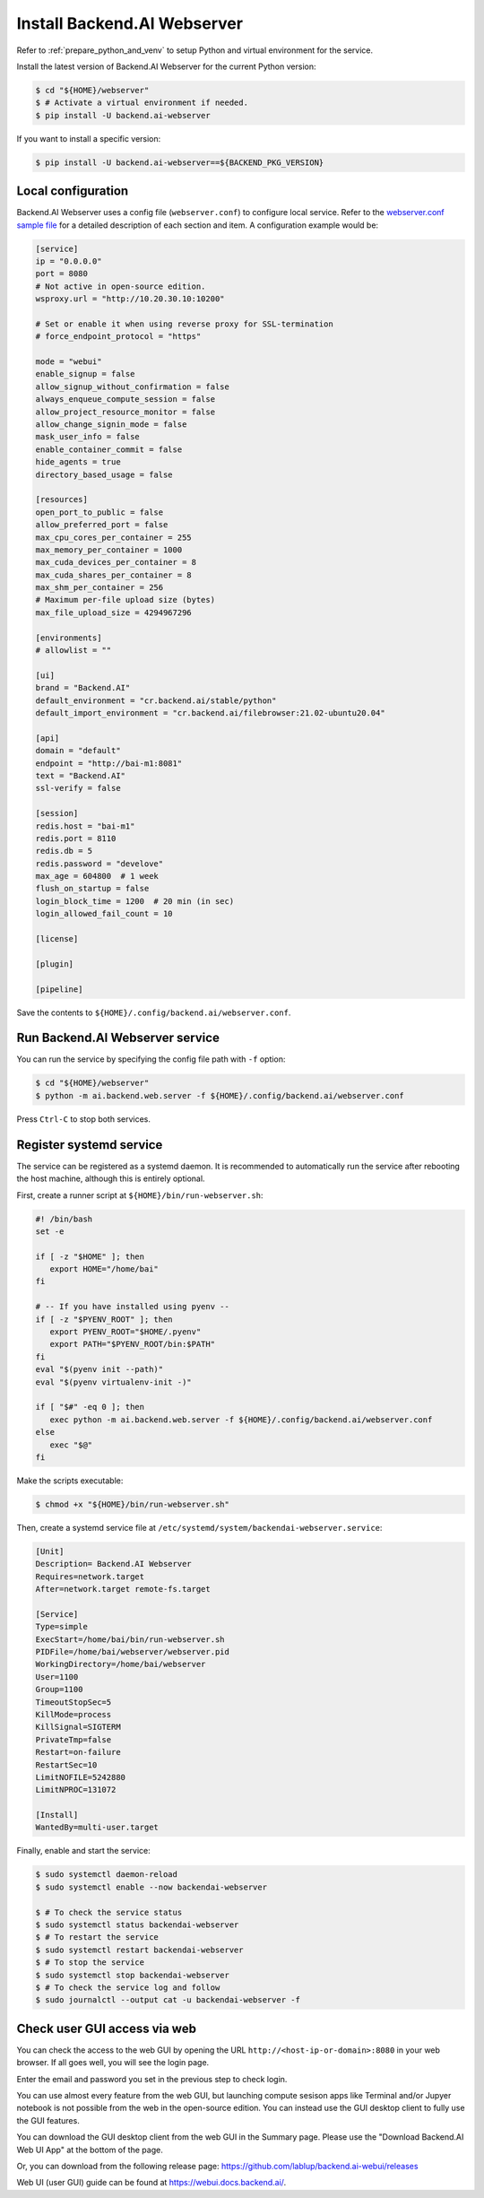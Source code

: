 Install Backend.AI Webserver
============================

Refer to :ref:`prepare_python_and_venv` to setup Python and virtual environment
for the service.

Install the latest version of Backend.AI Webserver for the current Python
version:

.. code-block:: console

   $ cd "${HOME}/webserver"
   $ # Activate a virtual environment if needed.
   $ pip install -U backend.ai-webserver

If you want to install a specific version:

.. code-block:: console

   $ pip install -U backend.ai-webserver==${BACKEND_PKG_VERSION}


Local configuration
-------------------

Backend.AI Webserver uses a config file (``webserver.conf``) to configure
local service. Refer to the
`webserver.conf sample file <https://github.com/lablup/backend.ai/blob/main/configs/webserver/sample.conf>`_
for a detailed description of each section and item. A configuration example
would be:

.. code-block:: toml

   [service]
   ip = "0.0.0.0"
   port = 8080
   # Not active in open-source edition.
   wsproxy.url = "http://10.20.30.10:10200"

   # Set or enable it when using reverse proxy for SSL-termination
   # force_endpoint_protocol = "https"

   mode = "webui"
   enable_signup = false
   allow_signup_without_confirmation = false
   always_enqueue_compute_session = false
   allow_project_resource_monitor = false
   allow_change_signin_mode = false
   mask_user_info = false
   enable_container_commit = false
   hide_agents = true
   directory_based_usage = false

   [resources]
   open_port_to_public = false
   allow_preferred_port = false
   max_cpu_cores_per_container = 255
   max_memory_per_container = 1000
   max_cuda_devices_per_container = 8
   max_cuda_shares_per_container = 8
   max_shm_per_container = 256
   # Maximum per-file upload size (bytes)
   max_file_upload_size = 4294967296

   [environments]
   # allowlist = ""

   [ui]
   brand = "Backend.AI"
   default_environment = "cr.backend.ai/stable/python"
   default_import_environment = "cr.backend.ai/filebrowser:21.02-ubuntu20.04"

   [api]
   domain = "default"
   endpoint = "http://bai-m1:8081"
   text = "Backend.AI"
   ssl-verify = false

   [session]
   redis.host = "bai-m1"
   redis.port = 8110
   redis.db = 5
   redis.password = "develove"
   max_age = 604800  # 1 week
   flush_on_startup = false
   login_block_time = 1200  # 20 min (in sec)
   login_allowed_fail_count = 10

   [license]

   [plugin]

   [pipeline]

Save the contents to ``${HOME}/.config/backend.ai/webserver.conf``.


Run Backend.AI Webserver service
------------------------------------

You can run the service by specifying the config file path with ``-f`` option:

.. code-block:: console

   $ cd "${HOME}/webserver"
   $ python -m ai.backend.web.server -f ${HOME}/.config/backend.ai/webserver.conf

Press ``Ctrl-C`` to stop both services.


Register systemd service
------------------------

The service can be registered as a systemd daemon. It is recommended to
automatically run the service after rebooting the host machine, although this is
entirely optional.

First, create a runner script at ``${HOME}/bin/run-webserver.sh``:

.. code-block:: bash

   #! /bin/bash
   set -e

   if [ -z "$HOME" ]; then
      export HOME="/home/bai"
   fi

   # -- If you have installed using pyenv --
   if [ -z "$PYENV_ROOT" ]; then
      export PYENV_ROOT="$HOME/.pyenv"
      export PATH="$PYENV_ROOT/bin:$PATH"
   fi
   eval "$(pyenv init --path)"
   eval "$(pyenv virtualenv-init -)"

   if [ "$#" -eq 0 ]; then
      exec python -m ai.backend.web.server -f ${HOME}/.config/backend.ai/webserver.conf
   else
      exec "$@"
   fi

Make the scripts executable:

.. code-block:: console

   $ chmod +x "${HOME}/bin/run-webserver.sh"

Then, create a systemd service file at
``/etc/systemd/system/backendai-webserver.service``:

.. code-block:: dosini

   [Unit]
   Description= Backend.AI Webserver
   Requires=network.target
   After=network.target remote-fs.target

   [Service]
   Type=simple
   ExecStart=/home/bai/bin/run-webserver.sh
   PIDFile=/home/bai/webserver/webserver.pid
   WorkingDirectory=/home/bai/webserver
   User=1100
   Group=1100
   TimeoutStopSec=5
   KillMode=process
   KillSignal=SIGTERM
   PrivateTmp=false
   Restart=on-failure
   RestartSec=10
   LimitNOFILE=5242880
   LimitNPROC=131072

   [Install]
   WantedBy=multi-user.target

Finally, enable and start the service:

.. code-block:: console

   $ sudo systemctl daemon-reload
   $ sudo systemctl enable --now backendai-webserver

   $ # To check the service status
   $ sudo systemctl status backendai-webserver
   $ # To restart the service
   $ sudo systemctl restart backendai-webserver
   $ # To stop the service
   $ sudo systemctl stop backendai-webserver
   $ # To check the service log and follow
   $ sudo journalctl --output cat -u backendai-webserver -f


Check user GUI access via web
-----------------------------

You can check the access to the web GUI by opening the URL
``http://<host-ip-or-domain>:8080`` in your web browser. If all goes well, you
will see the login page.

.. image:: ./images/webserver-login.png
   :width: 350px
   :align: center

Enter the email and password you set in the previous step to check login.

.. image:: ./images/webserver-summary-page-after-login.png

You can use almost every feature from the web GUI, but launching compute sesison
apps like Terminal and/or Jupyer notebook is not possible from the web in the
open-source edition. You can instead use the GUI desktop client to fully use the
GUI features.

You can download the GUI desktop client from the web GUI in the Summary page.
Please use the "Download Backend.AI Web UI App" at the bottom of the page.

.. image:: ./images/webserver-dashboard-download-desktop-app.png
   :width: 450px
   :align: center

Or, you can download from the following release page:
https://github.com/lablup/backend.ai-webui/releases

Web UI (user GUI) guide can be found at https://webui.docs.backend.ai/.

